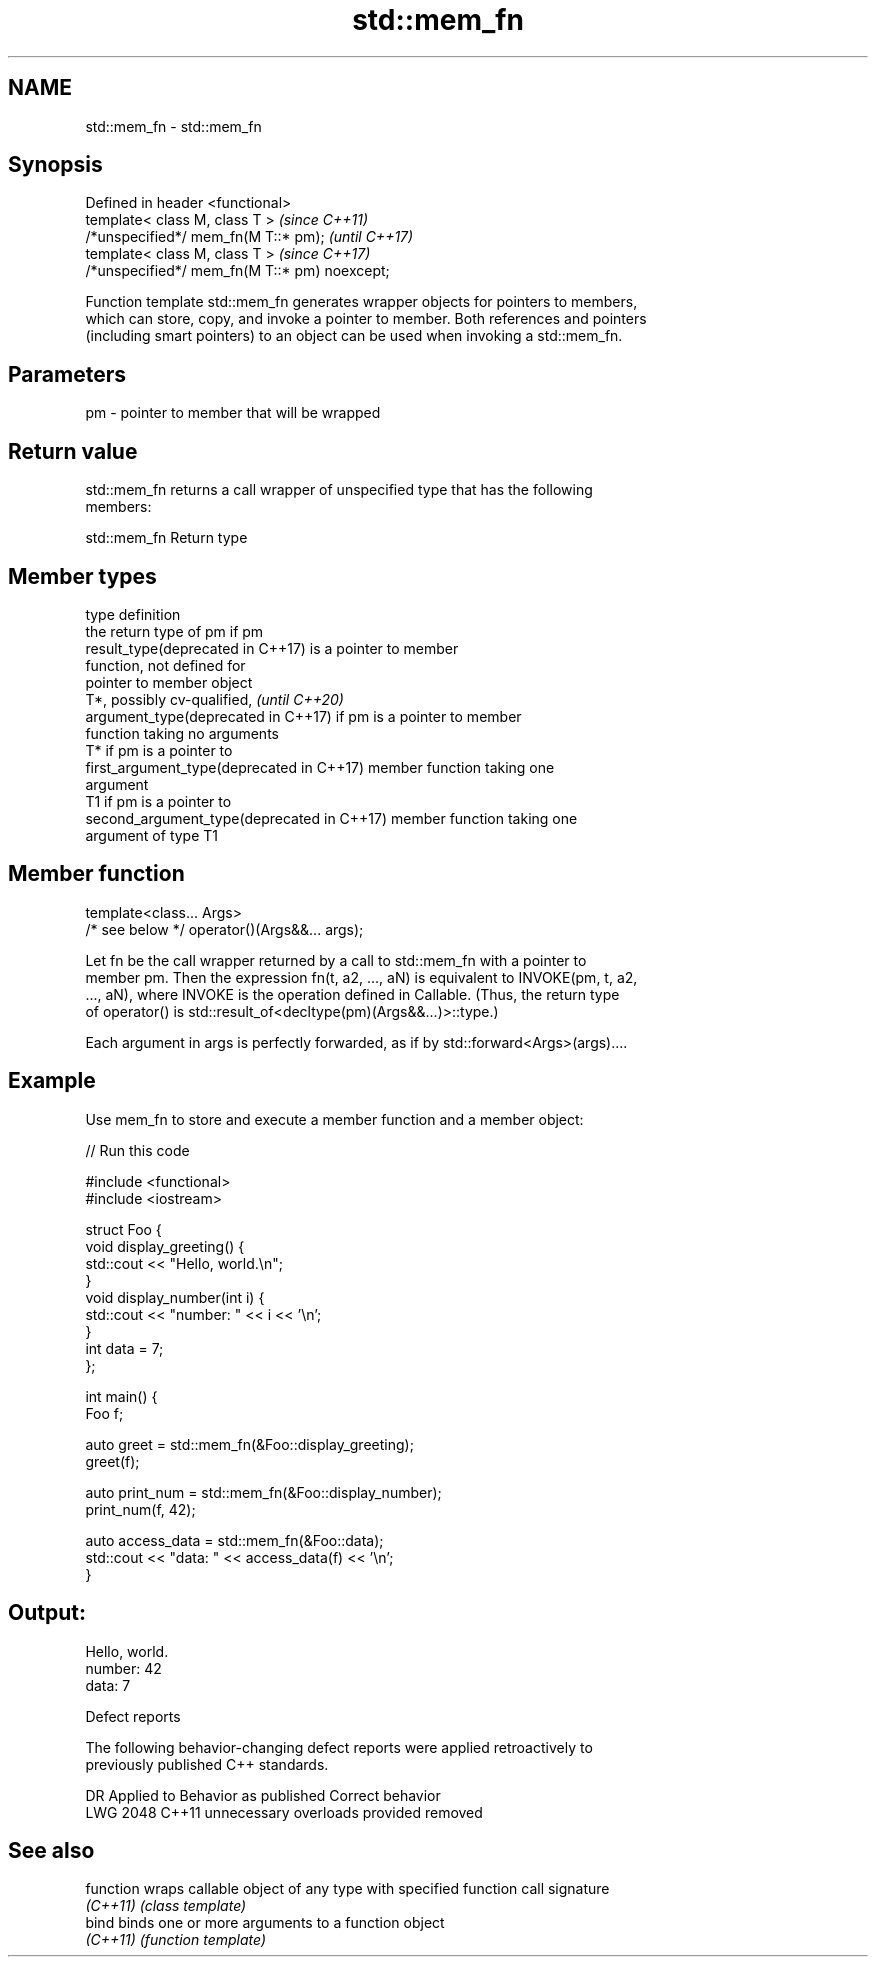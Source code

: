 .TH std::mem_fn 3 "2020.11.17" "http://cppreference.com" "C++ Standard Libary"
.SH NAME
std::mem_fn \- std::mem_fn

.SH Synopsis
   Defined in header <functional>
   template< class M, class T >                 \fI(since C++11)\fP
   /*unspecified*/ mem_fn(M T::* pm);           \fI(until C++17)\fP
   template< class M, class T >                 \fI(since C++17)\fP
   /*unspecified*/ mem_fn(M T::* pm) noexcept;

   Function template std::mem_fn generates wrapper objects for pointers to members,
   which can store, copy, and invoke a pointer to member. Both references and pointers
   (including smart pointers) to an object can be used when invoking a std::mem_fn.

.SH Parameters

   pm - pointer to member that will be wrapped

.SH Return value

   std::mem_fn returns a call wrapper of unspecified type that has the following
   members:

std::mem_fn Return type

.SH Member types

   type                                      definition
                                             the return type of pm if pm
   result_type(deprecated in C++17)          is a pointer to member
                                             function, not defined for
                                             pointer to member object
                                             T*, possibly cv-qualified,   \fI(until C++20)\fP
   argument_type(deprecated in C++17)        if pm is a pointer to member
                                             function taking no arguments
                                             T* if pm is a pointer to
   first_argument_type(deprecated in C++17)  member function taking one
                                             argument
                                             T1 if pm is a pointer to
   second_argument_type(deprecated in C++17) member function taking one
                                             argument of type T1

.SH Member function

   template<class... Args>
   /* see below */ operator()(Args&&... args);

   Let fn be the call wrapper returned by a call to std::mem_fn with a pointer to
   member pm. Then the expression fn(t, a2, ..., aN) is equivalent to INVOKE(pm, t, a2,
   ..., aN), where INVOKE is the operation defined in Callable. (Thus, the return type
   of operator() is std::result_of<decltype(pm)(Args&&...)>::type.)

   Each argument in args is perfectly forwarded, as if by std::forward<Args>(args)....

.SH Example

   Use mem_fn to store and execute a member function and a member object:

   
// Run this code

 #include <functional>
 #include <iostream>
  
 struct Foo {
     void display_greeting() {
         std::cout << "Hello, world.\\n";
     }
     void display_number(int i) {
         std::cout << "number: " << i << '\\n';
     }
     int data = 7;
 };
  
 int main() {
     Foo f;
  
     auto greet = std::mem_fn(&Foo::display_greeting);
     greet(f);
  
     auto print_num = std::mem_fn(&Foo::display_number);
     print_num(f, 42);
  
     auto access_data = std::mem_fn(&Foo::data);
     std::cout << "data: " << access_data(f) << '\\n';
 }

.SH Output:

 Hello, world.
 number: 42
 data: 7

   Defect reports

   The following behavior-changing defect reports were applied retroactively to
   previously published C++ standards.

      DR    Applied to     Behavior as published      Correct behavior
   LWG 2048 C++11      unnecessary overloads provided removed

.SH See also

   function wraps callable object of any type with specified function call signature
   \fI(C++11)\fP  \fI(class template)\fP 
   bind     binds one or more arguments to a function object
   \fI(C++11)\fP  \fI(function template)\fP 
